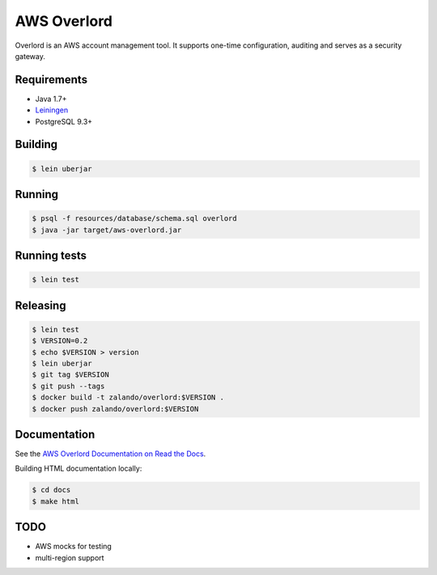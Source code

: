 ============
AWS Overlord
============

.. image:: https://travis-ci.org/zalando/aws-overlord.svg?branch=master
   :target: https://travis-ci.org/zalando/aws-overlord
   :alt: Build Status

.. image:: https://readthedocs.org/projects/aws-overlord/badge/?version=latest
   :target: https://aws-overlord.readthedocs.org
   :alt: Documentation Status

.. image:: https://coveralls.io/repos/zalando/aws-overlord/badge.png
   :target: https://coveralls.io/r/zalando/aws-overlord
   :alt: Coverage Status

Overlord is an AWS account management tool. It supports one-time configuration, auditing
and serves as a security gateway.

Requirements
============

- Java 1.7+
- `Leiningen <http://leiningen.org/>`_
- PostgreSQL 9.3+

Building
========

.. code-block:: bash

    $ lein uberjar
    
Running
=======

.. code-block:: bash

    $ psql -f resources/database/schema.sql overlord
    $ java -jar target/aws-overlord.jar

Running tests
=============

.. code-block:: bash

    $ lein test

Releasing
=========

.. code-block:: bash

    $ lein test
    $ VERSION=0.2
    $ echo $VERSION > version
    $ lein uberjar
    $ git tag $VERSION
    $ git push --tags
    $ docker build -t zalando/overlord:$VERSION .
    $ docker push zalando/overlord:$VERSION

Documentation
=============

See the `AWS Overlord Documentation on Read the Docs <http://aws-overlord.readthedocs.org>`_.

Building HTML documentation locally:

.. code-block:: bash

   $ cd docs
   $ make html

TODO
====

- AWS mocks for testing
- multi-region support